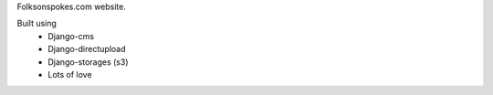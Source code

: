 Folksonspokes.com website.

Built using
 * Django-cms
 * Django-directupload
 * Django-storages (s3)
 * Lots of love
